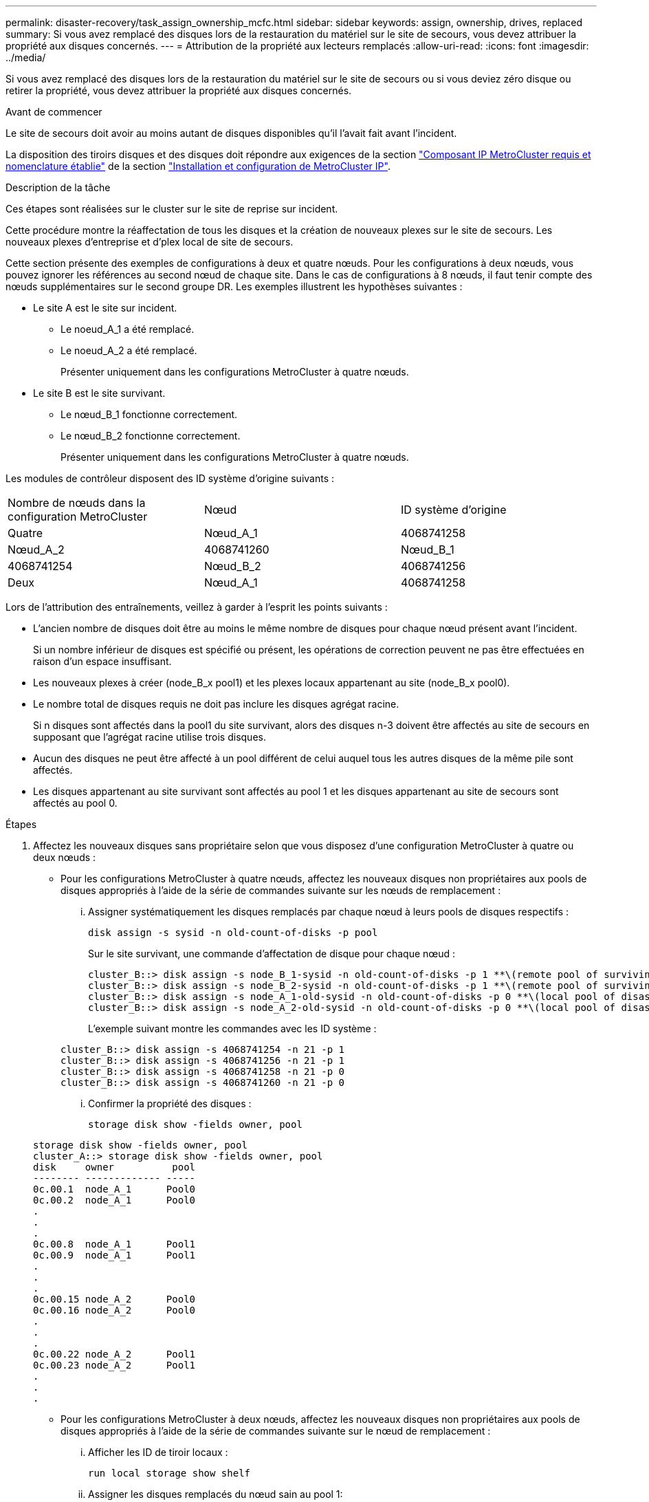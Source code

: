 ---
permalink: disaster-recovery/task_assign_ownership_mcfc.html 
sidebar: sidebar 
keywords: assign, ownership, drives, replaced 
summary: Si vous avez remplacé des disques lors de la restauration du matériel sur le site de secours, vous devez attribuer la propriété aux disques concernés. 
---
= Attribution de la propriété aux lecteurs remplacés
:allow-uri-read: 
:icons: font
:imagesdir: ../media/


[role="lead"]
Si vous avez remplacé des disques lors de la restauration du matériel sur le site de secours ou si vous deviez zéro disque ou retirer la propriété, vous devez attribuer la propriété aux disques concernés.

.Avant de commencer
Le site de secours doit avoir au moins autant de disques disponibles qu'il l'avait fait avant l'incident.

La disposition des tiroirs disques et des disques doit répondre aux exigences de la section link:../install-ip/concept_required_mcc_ip_components_and_naming_guidelines_mcc_ip.html["Composant IP MetroCluster requis et nomenclature établie"] de la section link:../install-ip/concept_considerations_differences.html["Installation et configuration de MetroCluster IP"].

.Description de la tâche
Ces étapes sont réalisées sur le cluster sur le site de reprise sur incident.

Cette procédure montre la réaffectation de tous les disques et la création de nouveaux plexes sur le site de secours. Les nouveaux plexes d'entreprise et d'plex local de site de secours.

Cette section présente des exemples de configurations à deux et quatre nœuds. Pour les configurations à deux nœuds, vous pouvez ignorer les références au second nœud de chaque site. Dans le cas de configurations à 8 nœuds, il faut tenir compte des nœuds supplémentaires sur le second groupe DR. Les exemples illustrent les hypothèses suivantes :

* Le site A est le site sur incident.
+
** Le noeud_A_1 a été remplacé.
** Le noeud_A_2 a été remplacé.
+
Présenter uniquement dans les configurations MetroCluster à quatre nœuds.



* Le site B est le site survivant.
+
** Le nœud_B_1 fonctionne correctement.
** Le nœud_B_2 fonctionne correctement.
+
Présenter uniquement dans les configurations MetroCluster à quatre nœuds.





Les modules de contrôleur disposent des ID système d'origine suivants :

|===


| Nombre de nœuds dans la configuration MetroCluster | Nœud | ID système d'origine 


 a| 
Quatre
 a| 
Nœud_A_1
 a| 
4068741258



 a| 
Nœud_A_2
 a| 
4068741260
 a| 
Nœud_B_1



 a| 
4068741254
 a| 
Nœud_B_2
 a| 
4068741256



 a| 
Deux
 a| 
Nœud_A_1
 a| 
4068741258

|===
Lors de l'attribution des entraînements, veillez à garder à l'esprit les points suivants :

* L'ancien nombre de disques doit être au moins le même nombre de disques pour chaque nœud présent avant l'incident.
+
Si un nombre inférieur de disques est spécifié ou présent, les opérations de correction peuvent ne pas être effectuées en raison d'un espace insuffisant.

* Les nouveaux plexes à créer (node_B_x pool1) et les plexes locaux appartenant au site (node_B_x pool0).
* Le nombre total de disques requis ne doit pas inclure les disques agrégat racine.
+
Si n disques sont affectés dans la pool1 du site survivant, alors des disques n-3 doivent être affectés au site de secours en supposant que l'agrégat racine utilise trois disques.

* Aucun des disques ne peut être affecté à un pool différent de celui auquel tous les autres disques de la même pile sont affectés.
* Les disques appartenant au site survivant sont affectés au pool 1 et les disques appartenant au site de secours sont affectés au pool 0.


.Étapes
. Affectez les nouveaux disques sans propriétaire selon que vous disposez d'une configuration MetroCluster à quatre ou deux nœuds :
+
** Pour les configurations MetroCluster à quatre nœuds, affectez les nouveaux disques non propriétaires aux pools de disques appropriés à l'aide de la série de commandes suivante sur les nœuds de remplacement :
+
... Assigner systématiquement les disques remplacés par chaque nœud à leurs pools de disques respectifs :
+
`disk assign -s sysid -n old-count-of-disks -p pool`

+
Sur le site survivant, une commande d'affectation de disque pour chaque nœud :

+
[listing]
----
cluster_B::> disk assign -s node_B_1-sysid -n old-count-of-disks -p 1 **\(remote pool of surviving site\)**
cluster_B::> disk assign -s node_B_2-sysid -n old-count-of-disks -p 1 **\(remote pool of surviving site\)**
cluster_B::> disk assign -s node_A_1-old-sysid -n old-count-of-disks -p 0 **\(local pool of disaster site\)**
cluster_B::> disk assign -s node_A_2-old-sysid -n old-count-of-disks -p 0 **\(local pool of disaster site\)**
----
+
L'exemple suivant montre les commandes avec les ID système :

+
[listing]
----
cluster_B::> disk assign -s 4068741254 -n 21 -p 1
cluster_B::> disk assign -s 4068741256 -n 21 -p 1
cluster_B::> disk assign -s 4068741258 -n 21 -p 0
cluster_B::> disk assign -s 4068741260 -n 21 -p 0
----
... Confirmer la propriété des disques :
+
`storage disk show -fields owner, pool`

+
[listing]
----
storage disk show -fields owner, pool
cluster_A::> storage disk show -fields owner, pool
disk     owner          pool
-------- ------------- -----
0c.00.1  node_A_1      Pool0
0c.00.2  node_A_1      Pool0
.
.
.
0c.00.8  node_A_1      Pool1
0c.00.9  node_A_1      Pool1
.
.
.
0c.00.15 node_A_2      Pool0
0c.00.16 node_A_2      Pool0
.
.
.
0c.00.22 node_A_2      Pool1
0c.00.23 node_A_2      Pool1
.
.
.
----


** Pour les configurations MetroCluster à deux nœuds, affectez les nouveaux disques non propriétaires aux pools de disques appropriés à l'aide de la série de commandes suivante sur le nœud de remplacement :
+
... Afficher les ID de tiroir locaux :
+
`run local storage show shelf`

... Assigner les disques remplacés du nœud sain au pool 1:
+
`run local disk assign -shelf shelf-id -n old-count-of-disks -p 1 -s node_B_1-sysid -f`

... Assigner les disques remplacés du nœud de remplacement au pool 0:
+
`run local disk assign -shelf shelf-id -n old-count-of-disks -p 0 -s node_A_1-sysid -f`





. Sur le site survivant, activez à nouveau l'affectation automatique du disque :
+
`storage disk option modify -autoassign on *`

+
[listing]
----
cluster_B::> storage disk option modify -autoassign on *
2 entries were modified.
----
. Sur le site survivant, vérifiez que l'affectation automatique des disques est activée :
+
`storage disk option show`

+
[listing]
----
 cluster_B::> storage disk option show
 Node     BKg. FW. Upd.  Auto Copy   Auto Assign  Auto Assign Policy
--------  -------------  -----------  -----------  ------------------
node_B_1       on            on          on             default
node_B_2       on            on          on             default
2 entries were displayed.

 cluster_B::>
----


.Informations associées
link:https://docs.netapp.com/ontap-9/topic/com.netapp.doc.dot-cm-psmg/home.html["Gestion des disques et des agrégats"^]

link:../manage/concept_understanding_mcc_data_protection_and_disaster_recovery.html#how-metrocluster-configurations-use-syncmirror-to-provide-data-redundancy["Comment les configurations MetroCluster assurent la redondance des données grâce à SyncMirror"]
